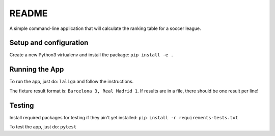 ======
README
======

A simple command-line application that will calculate the ranking table for a soccer league.


Setup and configuration
=======================

Create a new Python3 virtualenv and install the package:
``pip install -e .``


Running the App
===============

To run the app, just do:
``laliga``
and follow the instructions.

The fixture result format is: ``Barcelona 3, Real Madrid 1``.
If results are in a file, there should be one result per line!


Testing
=======

Install required packages for testing if they ain't yet installed:
``pip install -r requirements-tests.txt``

To test the app, just do:
``pytest``
